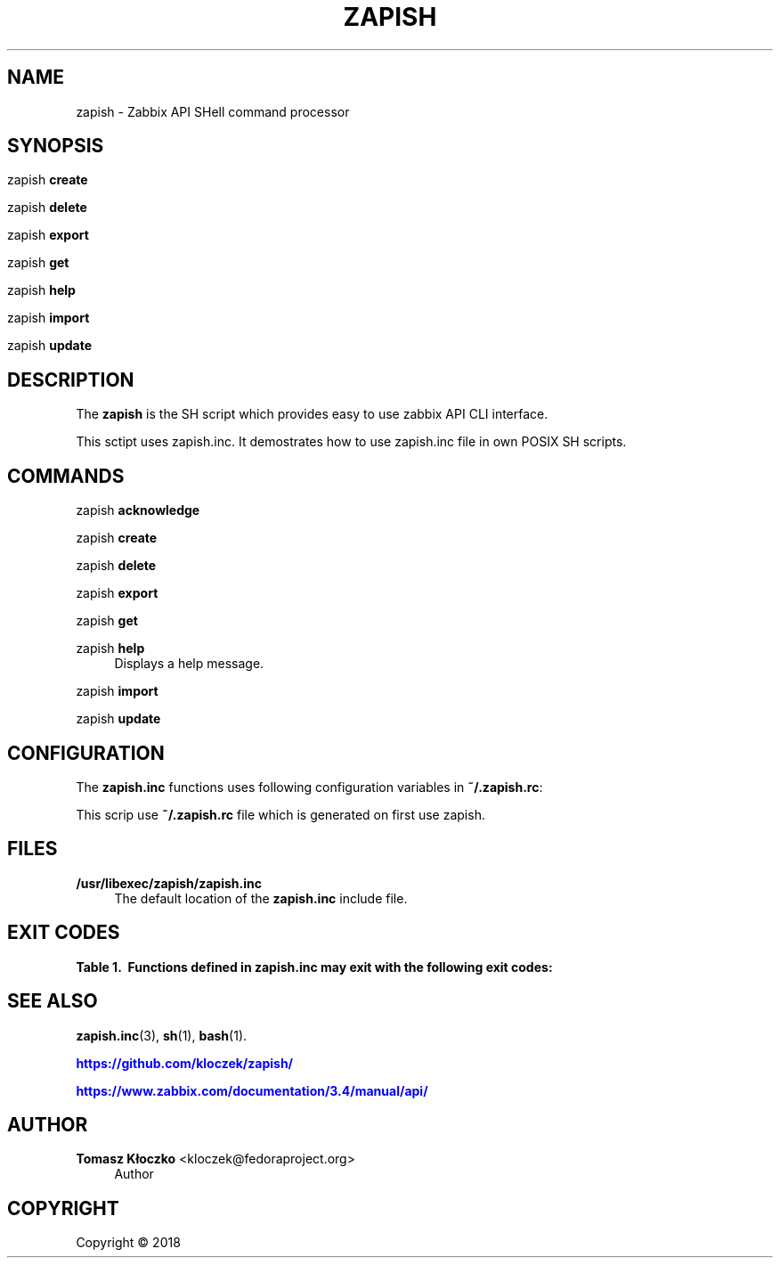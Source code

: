 '\" t
.\"     Title: zapish
.\"    Author: Tomasz Kłoczko <kloczek@fedoraproject.org>
.\" Generator: DocBook XSL Stylesheets vsnapshot <http://docbook.sf.net/>
.\"      Date: 05/06/2020
.\"    Manual: Zabbix API SHell command processor
.\"    Source: zapish
.\"  Language: English
.\"
.TH "ZAPISH" "1" "05/06/2020" "zapish" "Zabbix API SHell command proce"
.\" -----------------------------------------------------------------
.\" * Define some portability stuff
.\" -----------------------------------------------------------------
.\" ~~~~~~~~~~~~~~~~~~~~~~~~~~~~~~~~~~~~~~~~~~~~~~~~~~~~~~~~~~~~~~~~~
.\" http://bugs.debian.org/507673
.\" http://lists.gnu.org/archive/html/groff/2009-02/msg00013.html
.\" ~~~~~~~~~~~~~~~~~~~~~~~~~~~~~~~~~~~~~~~~~~~~~~~~~~~~~~~~~~~~~~~~~
.ie \n(.g .ds Aq \(aq
.el       .ds Aq '
.\" -----------------------------------------------------------------
.\" * set default formatting
.\" -----------------------------------------------------------------
.\" disable hyphenation
.nh
.\" disable justification (adjust text to left margin only)
.ad l
.\" -----------------------------------------------------------------
.\" * MAIN CONTENT STARTS HERE *
.\" -----------------------------------------------------------------
.SH "NAME"
zapish \- Zabbix API SHell command processor
.SH "SYNOPSIS"
.HP \w'\ 'u
.PP
zapish
\fBcreate\fR
.PP
zapish
\fBdelete\fR
.PP
zapish
\fBexport\fR
.PP
zapish
\fBget\fR
.PP
zapish
\fBhelp\fR
.PP
zapish
\fBimport\fR
.PP
zapish
\fBupdate\fR
.SH "DESCRIPTION"
.PP
The
\fBzapish\fR
is the SH script which provides easy to use zabbix API CLI interface\&.
.PP
This sctipt uses zapish\&.inc\&. It demostrates how to use zapish\&.inc file in own POSIX SH scripts\&.
.SH "COMMANDS"
.PP
zapish \fBacknowledge\fR
.RS 4
.RE
.PP
zapish \fBcreate\fR
.RS 4
.RE
.PP
zapish \fBdelete\fR
.RS 4
.RE
.PP
zapish \fBexport\fR
.RS 4
.RE
.PP
zapish \fBget\fR
.RS 4
.RE
.PP
zapish \fBhelp\fR
.RS 4
Displays a help message\&.
.RE
.PP
zapish \fBimport\fR
.RS 4
.RE
.PP
zapish \fBupdate\fR
.RS 4
.RE
.SH "CONFIGURATION"
.PP
The
\fBzapish\&.inc\fR
functions uses following configuration variables in
\fB~/\&.zapish\&.rc\fR:
.PP
This scrip use
\fB~/\&.zapish\&.rc\fR
file which is generated on first use zapish\&.
.SH "FILES"
.PP
\fB/usr/libexec/zapish/zapish\&.inc\fR
.RS 4
The default location of the
\fBzapish\&.inc\fR
include file\&.
.RE
.SH "EXIT CODES"
.sp
.it 1 an-trap
.nr an-no-space-flag 1
.nr an-break-flag 1
.br
.B Table\ \&1.\ \& Functions defined in zapish\&.inc may exit with the following exit codes:
.TS
allbox tab(:);
cB lB.
T{
Exit code
T}:T{
Description
T}
.T&
c l
c l
c l
c l
c l.
T{
0
T}:T{
Success
T}
T{
1
T}:T{
Zabbix API authentication error
T}
T{
2
T}:T{
First use of zapish\&. Initialization has been done and \fB~/\&.zapish\&.rc\fR file has been created sucessfully
T}
T{
3
T}:T{
The zabbix_api() called without arguments
T}
T{
4
T}:T{
The zabbix_api() call error
T}
.TE
.sp 1
.SH "SEE ALSO"
.PP
\fBzapish.inc\fR(3),
\fBsh\fR(1),
\fBbash\fR(1)\&.
.PP
\m[blue]\fB\%https://github.com/kloczek/zapish/\fR\m[]
.PP
\m[blue]\fB\%https://www.zabbix.com/documentation/3.4/manual/api/\fR\m[]
.SH "AUTHOR"
.PP
\fBTomasz Kłoczko\fR <\&kloczek@fedoraproject\&.org\&>
.RS 4
.RE
.RS 4
Author
.RE
.SH "COPYRIGHT"
.br
Copyright \(co 2018
.br
